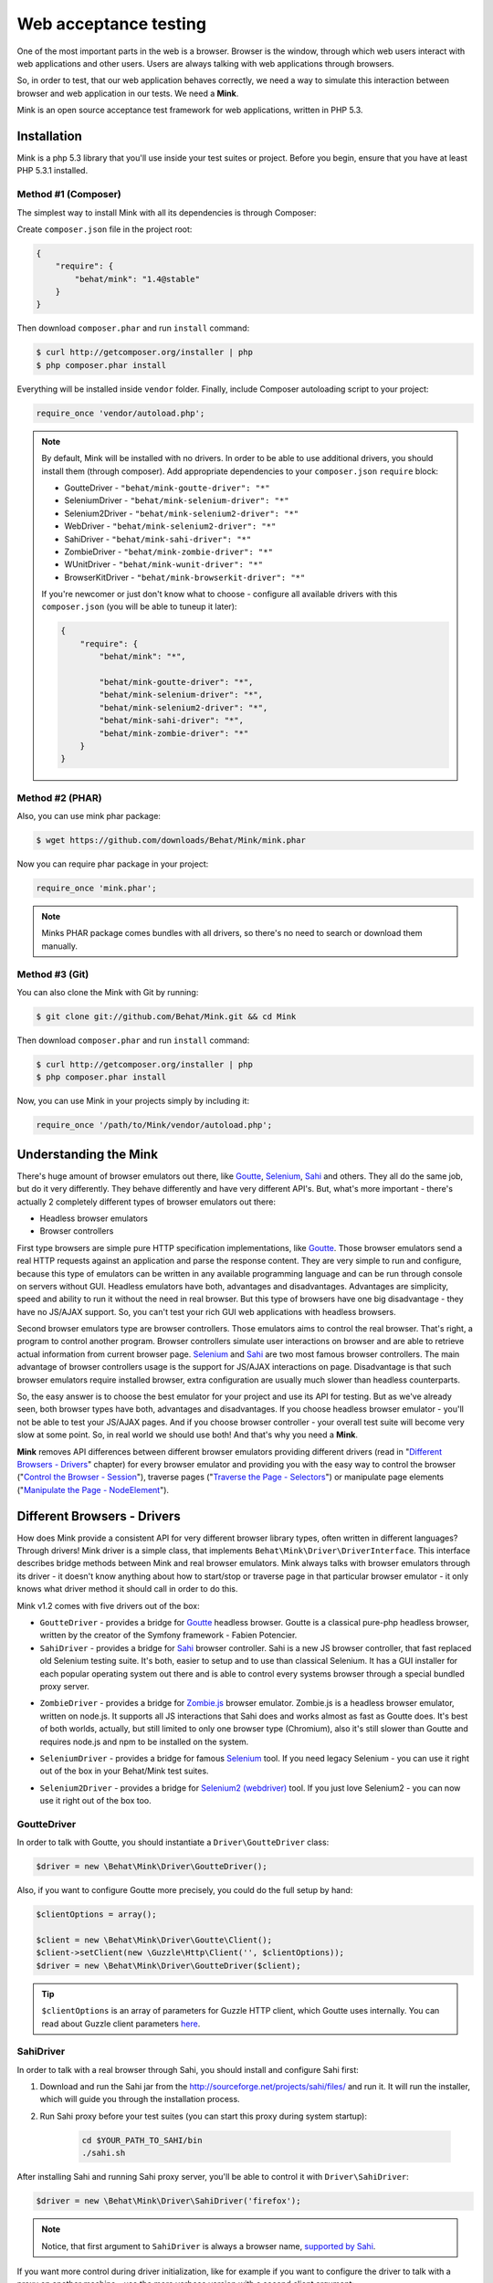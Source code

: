 Web acceptance testing
======================

One of the most important parts in the web is a browser. Browser is the window,
through which web users interact with web applications and other users. Users
are always talking with web applications through browsers.

So, in order to test, that our web application behaves correctly, we need a way
to simulate this interaction between browser and web application in our tests.
We need a **Mink**.

Mink is an open source acceptance test framework for web applications, written
in PHP 5.3.

Installation
------------

Mink is a php 5.3 library that you'll use inside your test suites or project.
Before you begin, ensure that you have at least PHP 5.3.1 installed.

Method #1 (Composer)
~~~~~~~~~~~~~~~~~~~~

The simplest way to install Mink with all its dependencies is through Composer:

Create ``composer.json`` file in the project root:

.. code-block:: js

    {
        "require": {
            "behat/mink": "1.4@stable"
        }
    }

Then download ``composer.phar`` and run ``install`` command:

.. code-block:: bash

    $ curl http://getcomposer.org/installer | php
    $ php composer.phar install

Everything will be installed inside ``vendor`` folder.
Finally, include Composer autoloading script to your project:

.. code-block:: php

    require_once 'vendor/autoload.php';

.. note::

    By default, Mink will be installed with no drivers. In order to
    be able to use additional drivers, you should install them (through composer).
    Add appropriate dependencies to your ``composer.json`` ``require`` block:

    - GoutteDriver - ``"behat/mink-goutte-driver": "*"``
    - SeleniumDriver - ``"behat/mink-selenium-driver": "*"``
    - Selenium2Driver - ``"behat/mink-selenium2-driver": "*"``
    - WebDriver - ``"behat/mink-selenium2-driver": "*"``
    - SahiDriver - ``"behat/mink-sahi-driver": "*"``
    - ZombieDriver - ``"behat/mink-zombie-driver": "*"``
    - WUnitDriver - ``"behat/mink-wunit-driver": "*"``
    - BrowserKitDriver - ``"behat/mink-browserkit-driver": "*"``

    If you're newcomer or just don't know what to choose - configure all available
    drivers with this ``composer.json`` (you will be able to tuneup it later):

    .. code-block:: js

        {
            "require": {
                "behat/mink": "*",

                "behat/mink-goutte-driver": "*",
                "behat/mink-selenium-driver": "*",
                "behat/mink-selenium2-driver": "*",
                "behat/mink-sahi-driver": "*",
                "behat/mink-zombie-driver": "*"
            }
        }

Method #2 (PHAR)
~~~~~~~~~~~~~~~~

Also, you can use mink phar package:

.. code-block:: bash

    $ wget https://github.com/downloads/Behat/Mink/mink.phar

Now you can require phar package in your project:

.. code-block:: php

    require_once 'mink.phar';

.. note::

    Minks PHAR package comes bundles with all drivers, so there's no need
    to search or download them manually.

Method #3 (Git)
~~~~~~~~~~~~~~~

You can also clone the Mink with Git by running:

.. code-block:: bash

    $ git clone git://github.com/Behat/Mink.git && cd Mink

Then download ``composer.phar`` and run ``install`` command:

.. code-block:: bash

    $ curl http://getcomposer.org/installer | php
    $ php composer.phar install

Now, you can use Mink in your projects simply by including it:

.. code-block:: php

    require_once '/path/to/Mink/vendor/autoload.php';

Understanding the Mink
----------------------

There's huge amount of browser emulators out there, like
`Goutte <https://github.com/fabpot/goutte>`_, `Selenium <http://seleniumhq.org/>`_,
`Sahi <http://sahi.co.in/w/>`_ and others. They all do the same job, but do it
very differently. They behave differently and have very different API's. But,
what's more important - there's actually 2 completely different types of
browser emulators out there:

* Headless browser emulators
* Browser controllers

First type browsers are simple pure HTTP specification implementations, like
`Goutte <https://github.com/fabpot/goutte>`_. Those browser emulators send
a real HTTP requests against an application and parse the response content. They
are very simple to run and configure, because this type of emulators can be
written in any available programming language and can be run through console on
servers without GUI. Headless emulators have both, advantages and disadvantages.
Advantages are simplicity, speed and ability to run it without the need in real
browser. But this type of browsers have one big disadvantage - they have no
JS/AJAX support. So, you can't test your rich GUI web applications with
headless browsers.

Second browser emulators type are browser controllers. Those emulators
aims to control the real browser. That's right, a program to control another
program. Browser controllers simulate user interactions on browser and are able
to retrieve actual information from current browser page. `Selenium <http://seleniumhq.org/>`_
and `Sahi <http://sahi.co.in/w/>`_ are two most famous browser controllers.
The main advantage of browser controllers usage is the support for JS/AJAX
interactions on page. Disadvantage is that such browser emulators require
installed browser, extra configuration are usually much slower than headless
counterparts.

So, the easy answer is to choose the best emulator for your project and use
its API for testing. But as we've already seen, both browser types have both,
advantages and disadvantages. If you choose headless browser emulator - you'll
not be able to test your JS/AJAX pages. And if you choose browser controller -
your overall test suite will become very slow at some point. So, in real world
we should use both! And that's why you need a **Mink**.

**Mink** removes API differences between different browser emulators providing
different drivers (read in "`Different Browsers - Drivers`_" chapter) for every
browser emulator and providing you with the easy way to control the browser
("`Control the Browser - Session`_"), traverse pages ("`Traverse the Page - Selectors`_")
or manipulate page elements ("`Manipulate the Page - NodeElement`_").

Different Browsers - Drivers
----------------------------

How does Mink provide a consistent API for very different browser library types, often
written in different languages? Through drivers! Mink driver is a simple class,
that implements ``Behat\Mink\Driver\DriverInterface``. This interface describes
bridge methods between Mink and real browser emulators. Mink always talks with
browser emulators through its driver - it doesn't know anything about how to
start/stop or traverse page in that particular browser emulator - it only knows
what driver method it should call in order to do this.

Mink v1.2 comes with five drivers out of the box:

* ``GoutteDriver`` - provides a bridge for `Goutte <https://github.com/fabpot/goutte>`_
  headless browser. Goutte is a classical pure-php headless browser, written by
  the creator of the Symfony framework - Fabien Potencier.

* ``SahiDriver`` - provides a bridge for `Sahi <http://sahi.co.in/w/>`_ browser
  controller. Sahi is a new JS browser controller, that fast replaced old
  Selenium testing suite. It's both, easier to setup and to use than classical
  Selenium. It has a GUI installer for each popular operating system out there
  and is able to control every systems browser through a special bundled proxy
  server.

.. versionadded:: 1.1

* ``ZombieDriver`` - provides a bridge for `Zombie.js <http://zombie.labnotes.org/>`_
  browser emulator. Zombie.js is a headless browser emulator, written on
  node.js. It supports all JS interactions that Sahi does and works almost as
  fast as Goutte does. It's best of both worlds, actually, but still limited to
  only one browser type (Chromium), also it's still slower than Goutte and
  requires node.js and npm to be installed on the system.

.. versionadded:: 1.2

* ``SeleniumDriver`` - provides a bridge for famous `Selenium <http://seleniumhq.org/>`_
  tool. If you need legacy Selenium - you can use it right out of the box
  in your Behat/Mink test suites.

.. versionadded:: 1.3

* ``Selenium2Driver`` - provides a bridge for `Selenium2 (webdriver) <http://seleniumhq.org/>`_
  tool. If you just love Selenium2 - you can now use it right out of the box too.

GoutteDriver
~~~~~~~~~~~~

In order to talk with Goutte, you should instantiate a
``Driver\GoutteDriver`` class:

.. code-block:: php

    $driver = new \Behat\Mink\Driver\GoutteDriver();

Also, if you want to configure Goutte more precisely, you could do the full
setup by hand:

.. code-block:: php

    $clientOptions = array();

    $client = new \Behat\Mink\Driver\Goutte\Client();
    $client->setClient(new \Guzzle\Http\Client('', $clientOptions));
    $driver = new \Behat\Mink\Driver\GoutteDriver($client);

.. tip::

    ``$clientOptions`` is an array of parameters for Guzzle HTTP client, which
    Goutte uses internally. You can read about Guzzle client parameters `here 
    <http://docs.guzzlephp.org/en/latest/http-client/client.html#configuration-options>`_.

SahiDriver
~~~~~~~~~~

In order to talk with a real browser through Sahi, you should install and
configure Sahi first:

1. Download and run the Sahi jar from the `<http://sourceforge.net/projects/sahi/files/>`_
   and run it. It will run the installer, which will guide you through the
   installation process.

2. Run Sahi proxy before your test suites (you can start this proxy during
   system startup):

    .. code-block:: bash

        cd $YOUR_PATH_TO_SAHI/bin
        ./sahi.sh

After installing Sahi and running Sahi proxy server, you'll be able to control
it with ``Driver\SahiDriver``:

.. code-block:: php

    $driver = new \Behat\Mink\Driver\SahiDriver('firefox');

.. note::

    Notice, that first argument to ``SahiDriver`` is always a browser name,
    `supported by Sahi <http://sahi.co.in/w/browser-types-xml>`_.

If you want more control during driver initialization, like for example if you
want to configure the driver to talk with a proxy on another machine - use the
more verbose version with a second client argument:

.. code-block:: php

    $driver = new \Behat\Mink\Driver\SahiDriver('firefox',
        new \Behat\SahiClient\Client(
            new \Behat\SahiClient\Connection($sid, $host, $port)
        )
    );

.. note::

    ``$sid`` is a Sahi session ID. It's a unique string, used by the driver and
    Sahi proxy in order to be able to talk with each other. You should fill
    this with ``null`` if you want Sahi to start your browser automatically
    or with some unique string if you want to control an already started browser.

    ``$host`` simply defines the host on which Sahi is started. It's
    ``localhost`` by default.

    ``$port`` defines a Sahi proxy port. Default one is ``9999``.

ZombieDriver
~~~~~~~~~~~~

.. versionadded:: 1.1

In order to talk with zombie.js server, you should install and configure
zombie.js first:

1. Install node.js by following instructions from the official site:
   `<http://nodejs.org/>`_.

2. Install npm (node package manager) by following instructions from the
   `<http://npmjs.org/>`_.

3. Install zombie.js with npm:

    .. code-block:: bash

        $ npm install -g zombie

After installing npm and zombie.js, you'll need to add npm libs to your
``NODE_PATH``. The easiest way to do this is to add:

    .. code-block:: bash

        export NODE_PATH="/PATH/TO/NPM/node_modules"

into your ``.bashrc``.

After that, you'll be able to just use ``ZombieDriver`` without manual
server setup - the driver will do all that for you automatically:

.. code-block:: php

    $driver = new \Behat\Mink\Driver\ZombieDriver(
        new \Behat\Mink\Driver\NodeJS\Server\ZombieServer()
    );

If you want more control during driver initialization, like for example if you
want to configure the driver to init the server on a specific port - use the
more verbose version with 2 arguments:

.. code-block:: php

    $driver = new \Behat\Mink\Driver\ZombieDriver(
        new \Behat\Mink\Driver\Zombie\Connection($host, $port),
        new \Behat\Mink\Driver\Zombie\Server($host, $port, $nodeBin, $script)
    );

.. note::

    ``$host`` simply defines the host on which zombie.js will be started. It's
    ``127.0.0.1`` by default.

    ``$port`` defines a zombie.js port. Default one is ``8124``.

    ``$nodeBin`` defines full path to node.js binary. Default one is just ``node``.

    ``$script`` defines a node.js script to start zombie.js server. If you pass
    a ``null`` the default script will be used. Use this option carefully!

SeleniumDriver
~~~~~~~~~~~~~~

.. versionadded:: 1.2

In order to talk with selenium server, you should install and configure it first:

1. Download Selenium Server (formerly the Selenium RC Server) from here:
   `<http://seleniumhq.org/download/>`_.

2. Run server with command:

   .. code-block:: bash

        $ java -jar selenium-server-standalone-2.11.0.jar

That's it, now you can use ``SeleniumDriver``:

.. code-block:: php

    $client = new \Selenium\Client($host, $port);
    $driver = new \Behat\Mink\Driver\SeleniumDriver(
        'firefox', 'base_url', $client
    );

Selenium2Driver
~~~~~~~~~~~~~~~

.. versionadded:: 1.3

In order to talk with selenium server, you should install and configure it first:

1. Download Selenium Server (formerly the Selenium RC Server) from here:
   `<http://seleniumhq.org/download/>`_.

2. Run server with command:

   .. code-block:: bash

        $ java -jar selenium-server-standalone-2.11.0.jar

That's it, now you can use ``Selenium2Driver``:

.. code-block:: php

    $driver = new \Behat\Mink\Driver\Selenium2Driver(
        'firefox', 'base_url'
    );

Control the Browser - Session
-----------------------------

Ok. Now we know how to create the browser driver to talk with a specific browser
emulator. Although we can use drivers directly to call some actions on the
emulator, Mink provides a better way - ``Session``:

.. code-block:: php

    // init session:
    $session = new \Behat\Mink\Session($driver);

    // start session:
    $session->start();

.. note::

  As you can see, the first argument to the session (``$driver``) is just a
  simple driver instance, which we created in the previous chapter.

``start()`` call is required in order to configure the browser emulator or
controller to be fully functional.

Basic Browser Interaction
~~~~~~~~~~~~~~~~~~~~~~~~~

After you've instantiated the ``$session`` object, you can control the actual
browser emulator with it:

.. code-block:: php

    // open some page in browser:
    $session->visit('http://my_project.dev/some_page.php');

    // get the current page URL:
    echo $session->getCurrentUrl();

    // get the response status code:
    echo $session->getStatusCode();

    // get page content:
    echo $session->getPage()->getContent();

    // open another page:
    $session->visit('http://my_project.dev/second_page.php');

    // use history controls:
    $session->reload();
    $session->back();
    $session->forward();

    // evaluate JS expression:
    echo $session->evaluateScript(
        "return 'something from browser';"
    );

    // wait for n milliseconds or
    // till JS expression becomes true:
    $session->wait(
        5000,
        "$('.suggestions-results').children().length > 0"
    );

.. note::

    Although Mink does its best on removing browser differences between
    different browser emulators - it can't do much in some cases. For example,
    ``GoutteDriver`` can't evaluate JavaScript and ``SahiDriver`` can't get
    the response status code. In such cases, the driver will always throw
    meaningful ``Behat\Mink\Exception\UnsupportedDriverActionException``.

Cookies and Headers management
~~~~~~~~~~~~~~~~~~~~~~~~~~~~~~

With ``Mink\Session`` you can control your browsers cookies and headers:

.. code-block:: php

    // setting browser language:
    $session->setRequestHeader('Accept-Language', 'fr');

    // retrieving response headers:
    print_r($session->getResponseHeaders());

    // set cookie:
    $session->setCookie('cookie name', 'value');

    // get cookie:
    echo $session->getCookie('cookie name');

    // delete cookie:
    $session->setCookie('cookie name', null);

.. note::

    Headers handling is not supported by ``Driver\SahiDriver``. Because there's
    no way Sahi can get such information out of the browser.

HTTP Authentication
~~~~~~~~~~~~~~~~~~~

Also, Mink session has a special method to perform HTTP Basic authentication:

.. code-block:: php

    $session->setBasicAuth($user, $password);

.. note::

    Automatic HTTP authentication is not supported by ``SahiDriver``. Because
    HTTP authentication in browser requires manual user action, that can't
    be done remotely.

Resetting the Session
~~~~~~~~~~~~~~~~~~~~~

The primary aim for Mink is to provide a single consistent web browsing API for
acceptance tests. But most important part in testing is isolation. We need a
way to isolate our tests from each other. And Mink provides two very useful
methods for you to use in your ``teardown()`` methods:

.. code-block:: php

    // soft-reset:
    $session->reset();

    // hard-reset:
    $session->restart();

Both methods do exactly the same job for headless browsers - they clear
browser's cookies and history. The difference appears with ``Driver\SahiDriver``:

* ``$session->reset()`` will try to clean all available from browser side
  cookies. It's very fast and doesn't require the physical reload of the browser
  between tests, making them much faster. But it has a disadvantage - it clears
  only the cookies, available to clean from browser side. And we also have
  ``http-only`` cookies. In such case, resetting simply won't work. Also,
  browsing history will state the same after this call. So, it's very fast, but
  limited in complex cases.

* ``$session->restart()`` will physically restart the browser. This action will
  physically clean **all** your cookies and browsing history by cost of browser
  reloading.

Taking all this into account, it would be the best way to use ``reset()`` by
default and to call ``restart()`` in cases when we need really full isolation.

Sessions Manager
~~~~~~~~~~~~~~~~

Although ``$session`` object is already usable enough, it's not as easy to
write multisession (multidriver/multibrowser) code. Yep, you've heard me right,
with Mink you can manipulate multiple browser emulators simultaneously with a
single consistent API:

.. code-block:: php

    // init sessions
    $session1 = new \Behat\Mink\Session($driver1);
    $session2 = new \Behat\Mink\Session($driver2);

    // start sessions
    $session1->start();
    $session2->start();

    $session1->visit('http://my_project.dev/chat.php');
    $session2->visit('http://my_project.dev/chat.php');

Isn't it cool? But Mink makes it even cooler:

.. code-block:: php

    $mink = new \Behat\Mink\Mink();
    $mink->registerSession('goutte', $goutteSession);
    $mink->registerSession('sahi', $sahiSession);
    $mink->setDefaultSessionName('goutte');

With such configuration, you can talk with your sessions by name through one
single container object:

.. code-block:: php

    $mink->getSession('goutte')->visit('http://my_project.dev/chat.php');
    $mink->getSession('sahi')->visit('http://my_project.dev/chat.php');

.. note::

    Mink will even lazy-start your sessions when needed (on first ``getSession()``
    call). So, the browser will not be started till you really need it!

Or you could even omit the session name in default cases:

.. code-block:: php

    $mink->getSession()->visit('http://my_project.dev/chat.php');

This call is possible thanks to ``$mink->setDefaultSessionName('goutte')``
setting previously. We've set the default session, that would be returned on
``getSession()`` call without arguments.

.. tip::

    ``Mink`` class also provides an easy way to reset or restart your started
    sessions (and only started ones):

    .. code-block:: php

        // reset started sessions
        $mink->resetSessions();

        // restart started sessions
        $mink->restartSessions();

Traverse the Page - Selectors
-----------------------------

Now you know how to control the browser itself. But what about traversing the
current page content? Mink talks to its drivers with `XPath selectors`_, but
you also have access to `named selectors`_ and `css selectors`_. Mink will
transform such selectors into XPath queries internally for you.

The main class of Mink's selectors engine is ``Behat\Mink\Selector\SelectorsHandler``.
It handles different selector types, which implements ``Behat\Mink\Selector\SelectorInterface``:

.. code-block:: php

    $cssSelector = new \Behat\Mink\Selector\CssSelector();

    // generate XPath query out of CSS:
    echo $cssSelector->translateToXPath('h1 > a');

    $handler = new \Behat\Mink\Selector\SelectorsHandler();
    $handler->registerSelector('css', $cssSelector);

    // generate XPath query out of CSS:
    echo $handler->selectorToXpath('css', 'h1 > a');

When you initialize ``Selector\SelectorsHandler`` it already has `XPath selectors`_,
`named selectors`_ and `css selectors`_ registered in it.

You can provide a custom selectors handler as a second argument to your session
instances:

.. code-block:: php

    $session = new \Behat\Mink\Session($driver,
        new \Behat\Mink\Selector\SelectorsHandler()
    );

Mink will use this handler internally in `find* methods`_.

Named Selectors
~~~~~~~~~~~~~~~

Named selectors provide a way to get named XPath queries:

.. code-block:: php

    $selector = new \Behat\Mink\Selector\NamedSelector();
    $handler  = new \Behat\Mink\Selector\SelectorsHandler(array(
        'named' => $selector
    ));

    // XPath query to find the fieldset:
    $xpath1 = $selector->translateToXPath(
        array('fieldset', 'id|legend')
    );
    $xpath1 = $handler->selectorToXpath('named',
        array('fieldset', 'id|legend')
    );

    // XPath query to find the field:
    $xpath2 = $selector->translateToXPath(
        array('field', 'id|name|value|label')
    );
    $xpath2 = $handler->selectorToXpath('named',
        array('field', 'id|name|value|label')
    );

There's whole lot more named selectors for you to use:

* ``link`` - for searching a link by its href, id, title, img alt or value
* ``button`` - for searching a button by its name, id, value, img alt or title
* ``link_or_button`` - for searching for both, links and buttons
* ``content`` - for searching a specific page content (text)
* ``select`` - for searching a select field by its id, name or label
* ``checkbox`` - for searching a checkbox by its id, name, or label
* ``radio`` - for searching a radio button by its id, name, or label
* ``file`` - for searching a file input by its id, name, or label
* ``optgroup`` - for searching optgroup by its label
* ``option`` - for searching an option by its content
* ``table`` - for searching a table by its id or caption

CSS Selectors
~~~~~~~~~~~~~

With ``Selector\CssSelector``, you can use CSS expressions to search page
elements:

.. code-block:: php

    $selector = new \Behat\Mink\Selector\CssSelector();
    $handler  = new \Behat\Mink\Selector\SelectorsHandler(array(
        'css' => $selector
    ));

    // XPath query to find the link by ID:
    $xpath1 = $selector->translateToXPath('a#ID');
    $xpath1 = $handler->selectorToXpath('css', 'a#ID');

XPath Selectors
~~~~~~~~~~~~~~~

And of course, you can use clean XPath queries:

.. code-block:: php

    $xpath = $handler->selectorToXpath('xpath', '//html');

It's like a proxy method, which will return the same expression you give to it.
It's used internally in `find* methods`_.

``find*`` Methods
~~~~~~~~~~~~~~~~~

So, now we know how to generate XPath queries for specific elements search.
But how we actually make this search? The answer is ``find*`` methods,
available on ``DocumentElement`` object. You can get this object from session:

.. code-block:: php

    $page = $session->getPage();
    $page = $mink->getSession('sahi')->getPage();

This object provides two very useful traversing methods:

* ``find()`` - evaluates specific selector on the page content and returns
  the last matched element or ``null``:

  .. code-block:: php

    $fieldElement = $page->find('named',
        array('field', 'id|name|value|label')
    );
    $elementByCss = $page->find('css', 'h3 > a');

* ``findAll()`` - evaluates specific selector on the page content and returns
  an array of matched elements:

  .. code-block:: php

    $fieldElements = $page->findAll('named',
        array('field', 'id|name|value|label')
    );
    $elementsByCss = $page->findAll('css', 'h3 > a');

Also, there's a bunch of shortcut methods:

* ``findById()`` - will search for an element by its ID
* ``findLink()`` - will search for a link with ``link`` named selector
* ``findButton()`` - will search for a button with ``button`` named selector
* ``findField()`` - will search for a field with ``field`` named selector

Nested Traversing
~~~~~~~~~~~~~~~~~

Every ``find*()`` method will return ``Behat\Mink\Element\NodeElement`` instance
and ``findAll()`` will return an array of such instances. The fun part is you
can make same old traversing on such elements too:

.. code-block:: php

    $registerForm = $page->find('css', 'form.register');

    // find some field INSIDE form with class="register"
    $field = $registerForm->findField('id|name|value|label');

Manipulate the Page - ``NodeElement``
-------------------------------------

Ok, you've got an interesting page element. Now you'll want to do something with
it. ``Behat\Mink\Element\NodeElement`` provides bunch a of useful methods for
you:

.. code-block:: php

    $el = $page->find('css', '.something');

    // get tag name:
    echo $el->getTagName();

    // check that element has href attribute:
    $el->hasAttribute('href');

    // get element's href attribute:
    echo $el->getAttribute('href');

Element Content and Text
~~~~~~~~~~~~~~~~~~~~~~~~

To retrieve HTML content or plain text from out of the element, you can use:

.. code-block:: php

    $plainText = $el->getText();
    $html = $el->getHtml();

.. note::

    ``getText()`` will strip tags and unprinted characters out of the response,
    including newlines. So it'll basically return the text, that user sees on
    the page.

Form Field Manipulations
~~~~~~~~~~~~~~~~~~~~~~~~

You can fill form fields/retrieve its values with form manipulation actions:

.. code-block:: php

    // check/uncheck checkbox:
    if ($el->isChecked()) {
        $el->uncheck();
    }
    $el->check();

    // select option in select:
    $el->selectOption('optin value');

    // attach file to file input:
    $el->attachFile('/path/to/file');

    // get input value:
    echo $el->getValue();

    // set intput value:
    $el->setValue('some val');

    // press the button:
    $el->press();


Mouse Manipulations
~~~~~~~~~~~~~~~~~~~

You can perform mouse manipulations on an element:

.. code-block:: php

    $el->click();
    $el->doubleClick();
    $el->rightClick();
    $el->mouseOver();
    $el->focus();
    $el->blur();

.. note::

    All methods except ``click()`` are not supported by ``Driver\GoutteDriver``,
    because there's no way how it can perform them without actual browser window.

Drag'n'Drop
~~~~~~~~~~~

Mink even supports drag'n'drop of one field onto another:

.. code-block:: php

    $el1 = $page->find(...);
    $el2 = $page->find(...);

    $el1->dragTo($el2);

.. note::

    Drag'n'drop is not supported by ``Driver\GoutteDriver``, because there's no
    way how it can perform this action without actual browser window.

Testing Tools Integration
-------------------------

Mink comes with `PHPUnit <http://www.phpunit.de>`_, `Behat <http://behat.org>`_
and `Symfony2 <http://symfony.com>`_ support out of the box.

Mink API
--------

Find out all available functions in `Mink API <http://mink.behat.org/api/>`_.
